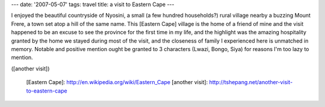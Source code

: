 ---
date: '2007-05-07'
tags: travel
title: a visit to Eastern Cape
---

I enjoyed the beautiful countryside of Nyosini, a small (a few hundred
households?) rural village nearby a buzzing Mount Frere, a town set atop
a hill of the same name. This [Eastern Cape] village is the home of a
friend of mine and the visit happened to be an excuse to see the
province for the first time in my life, and the highlight was the
amazing hospitality granted by the home we stayed during most of the
visit, and the closeness of family I experienced here is unmatched in
memory. Notable and positive mention ought be granted to 3 characters
(Lwazi, Bongo, Siya) for reasons I\'m too lazy to mention.

([another visit])

  [Eastern Cape]: http://en.wikipedia.org/wiki/Eastern_Cape
  [another visit]: http://tshepang.net/another-visit-to-eastern-cape
